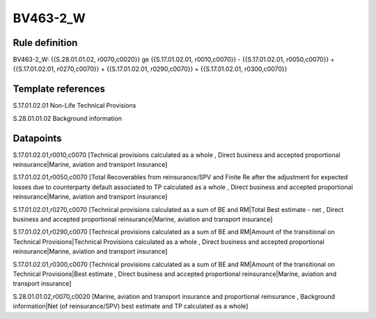 =========
BV463-2_W
=========

Rule definition
---------------

BV463-2_W: {{S.28.01.01.02, r0070,c0020}} ge {{S.17.01.02.01, r0010,c0070}} - {{S.17.01.02.01, r0050,c0070}} + {{S.17.01.02.01, r0270,c0070}} + {{S.17.01.02.01, r0290,c0070}} + {{S.17.01.02.01, r0300,c0070}}


Template references
-------------------

S.17.01.02.01 Non-Life Technical Provisions

S.28.01.01.02 Background information


Datapoints
----------

S.17.01.02.01,r0010,c0070 [Technical provisions calculated as a whole , Direct business and accepted proportional reinsurance|Marine, aviation and transport insurance]

S.17.01.02.01,r0050,c0070 [Total Recoverables from reinsurance/SPV and Finite Re after the adjustment for expected losses due to counterparty default associated to TP calculated as a whole , Direct business and accepted proportional reinsurance|Marine, aviation and transport insurance]

S.17.01.02.01,r0270,c0070 [Technical provisions calculated as a sum of BE and RM|Total Best estimate - net , Direct business and accepted proportional reinsurance|Marine, aviation and transport insurance]

S.17.01.02.01,r0290,c0070 [Technical provisions calculated as a sum of BE and RM|Amount of the transitional on Technical Provisions|Technical Provisions calculated as a whole , Direct business and accepted proportional reinsurance|Marine, aviation and transport insurance]

S.17.01.02.01,r0300,c0070 [Technical provisions calculated as a sum of BE and RM|Amount of the transitional on Technical Provisions|Best estimate , Direct business and accepted proportional reinsurance|Marine, aviation and transport insurance]

S.28.01.01.02,r0070,c0020 [Marine, aviation and transport insurance and proportional reinsurance , Background information|Net (of reinsurance/SPV) best estimate and TP calculated as a whole]



